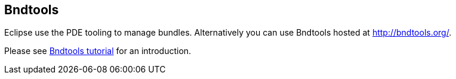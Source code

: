 == Bndtools
	
Eclipse use the PDE tooling to manage bundles. Alternatively you
can
use Bndtools hosted at
http://bndtools.org/.
	
Please see
http://bndtools.org/tutorial.html[Bndtools tutorial]
for an introduction.

